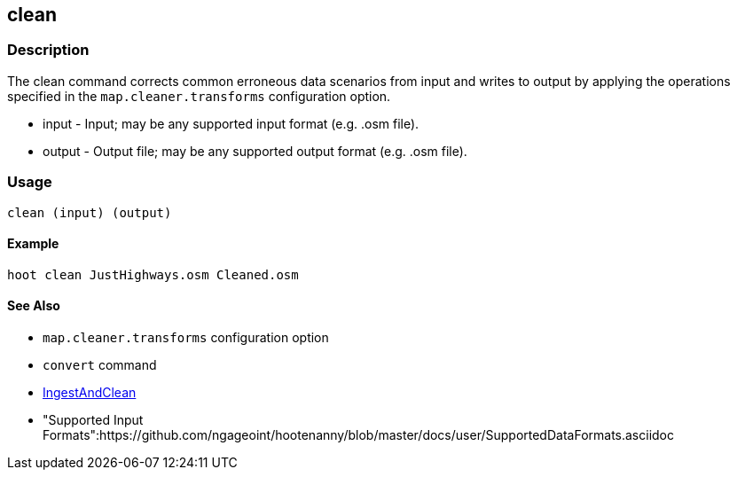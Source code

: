 [[clean]]
== clean

=== Description

The +clean+ command corrects common erroneous data scenarios from input and writes to output by applying the operations specified
in the `map.cleaner.transforms` configuration option.

* +input+  - Input; may be any supported input format (e.g. .osm file).
* +output+ - Output file; may be any supported output format (e.g. .osm file).

=== Usage

--------------------------------------
clean (input) (output)
--------------------------------------

==== Example

--------------------------------------
hoot clean JustHighways.osm Cleaned.osm
--------------------------------------

==== See Also

* `map.cleaner.transforms` configuration option
* `convert` command
* <<hootalgo, IngestAndClean>>
* "Supported Input Formats":https://github.com/ngageoint/hootenanny/blob/master/docs/user/SupportedDataFormats.asciidoc

